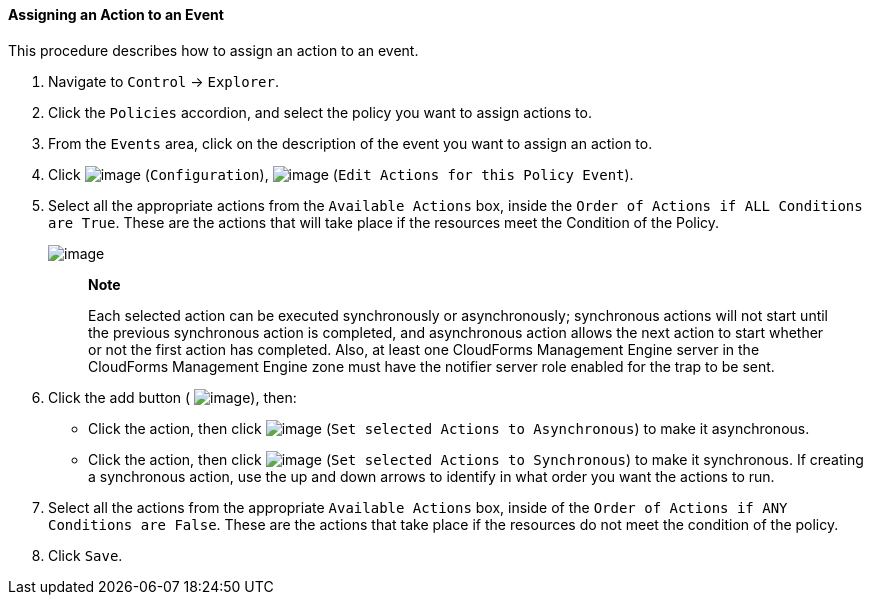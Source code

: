 ==== Assigning an Action to an Event

This procedure describes how to assign an action to an event.

. Navigate to `Control` -> `Explorer`.

. Click the `Policies` accordion, and select the policy you want to assign
actions to.

. From the `Events` area, click on the description of the event you want to
assign an action to.

. Click image:../images/1847.png[image] (`Configuration`),
image:../images/1881.png[image] (`Edit Actions for this Policy Event`).

. Select all the appropriate actions from the `Available Actions` box,
inside the `Order of Actions if ALL Conditions are True`. These are the
actions that will take place if the resources meet the Condition of the
Policy.
+
image:../images/1882.png[image]
+
_______________________________________________________________________________________________________________________________________________________________________________________________________________________________________________________________________________________________________________________________________________________________________________________________________________________________________
*Note*

Each selected action can be executed synchronously or asynchronously;
synchronous actions will not start until the previous synchronous action
is completed, and asynchronous action allows the next action to start
whether or not the first action has completed. Also, at least one
CloudForms Management Engine server in the CloudForms Management Engine
zone must have the notifier server role enabled for the trap to be sent.
_______________________________________________________________________________________________________________________________________________________________________________________________________________________________________________________________________________________________________________________________________________________________________________________________________________________________________

+
. Click the add button ( image:../images/1876.png[image]), then:

* Click the action, then click image:../images/1883.png[image] (`Set
selected Actions to Asynchronous`) to make it asynchronous.
* Click the action, then click image:../images/1884.png[image] (`Set
selected Actions to Synchronous`) to make it synchronous. If creating a
synchronous action, use the up and down arrows to identify in what order
you want the actions to run.

. Select all the actions from the appropriate `Available Actions` box,
inside of the `Order of Actions if ANY Conditions are False`. These are
the actions that take place if the resources do not meet the condition
of the policy.

. Click `Save`.
